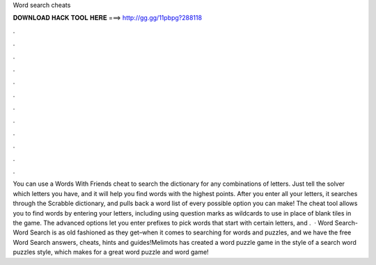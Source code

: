 Word search cheats

𝐃𝐎𝐖𝐍𝐋𝐎𝐀𝐃 𝐇𝐀𝐂𝐊 𝐓𝐎𝐎𝐋 𝐇𝐄𝐑𝐄 ===> http://gg.gg/11pbpg?288118

.

.

.

.

.

.

.

.

.

.

.

.

You can use a Words With Friends cheat to search the dictionary for any combinations of letters. Just tell the solver which letters you have, and it will help you find words with the highest points. After you enter all your letters, it searches through the Scrabble dictionary, and pulls back a word list of every possible option you can make! The cheat tool allows you to find words by entering your letters, including using question marks as wildcards to use in place of blank tiles in the game. The advanced options let you enter prefixes to pick words that start with certain letters, and .  · Word Search-Word Search is as old fashioned as they get–when it comes to searching for words and puzzles, and we have the free Word Search answers, cheats, hints and guides!Melimots has created a word puzzle game in the style of a search word puzzles style, which makes for a great word puzzle and word game!